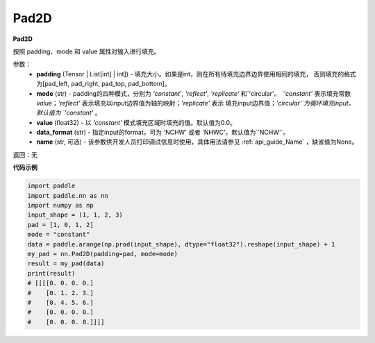 .. _cn_api_nn_Pad2D:

Pad2D
-------------------------------
.. py:class:: paddle.nn.Pad2D(padding, mode="constant", value=0.0, data_format="NCHW", name=None)

**Pad2D**

按照 padding、mode 和 value 属性对输入进行填充。

参数：
  - **padding** (Tensor | List[int] | int]) - 填充大小。如果是int，则在所有待填充边界边界使用相同的填充，
    否则填充的格式为[pad_left, pad_right, pad_top, pad_bottom]。
  - **mode** (str) - padding的四种模式，分别为 `'constant'`, `'reflect'`, `'replicate'` 和`'circular'`。
    `'constant'` 表示填充常数 `value`；`'reflect'` 表示填充以input边界值为轴的映射；`'replicate'` 表示
    填充input边界值；`'circular'`为循环填充input。默认值为 `'constant'` 。
  - **value** (float32) - 以 `'constant'` 模式填充区域时填充的值。默认值为0.0。
  - **data_format** (str)  - 指定input的format，可为 'NCHW' 或者 'NHWC'，默认值为`'NCHW'`。
  - **name** (str, 可选) - 该参数供开发人员打印调试信息时使用，具体用法请参见 :ref:`api_guide_Name` ，缺省值为None。

返回：无

**代码示例**

..  code-block:: python

    import paddle
    import paddle.nn as nn
    import numpy as np
    input_shape = (1, 1, 2, 3)
    pad = [1, 0, 1, 2]
    mode = "constant"
    data = paddle.arange(np.prod(input_shape), dtype="float32").reshape(input_shape) + 1
    my_pad = nn.Pad2D(padding=pad, mode=mode)
    result = my_pad(data)
    print(result)
    # [[[[0. 0. 0. 0.]
    #    [0. 1. 2. 3.]
    #    [0. 4. 5. 6.]
    #    [0. 0. 0. 0.]
    #    [0. 0. 0. 0.]]]]
